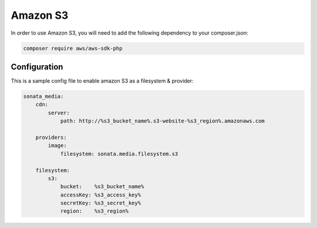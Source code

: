 Amazon S3
=========

In order to use Amazon S3, you will need to add the following dependency to your composer.json:

.. code-block:: bash

    composer require aws/aws-sdk-php

Configuration
-------------

This is a sample config file to enable amazon S3 as a filesystem & provider:

.. code-block:: yaml

    sonata_media:
        cdn:
            server:
                path: http://%s3_bucket_name%.s3-website-%s3_region%.amazonaws.com

        providers:
            image:
                filesystem: sonata.media.filesystem.s3

        filesystem:
            s3:
                bucket:    %s3_bucket_name%
                accessKey: %s3_access_key%
                secretKey: %s3_secret_key%
                region:    %s3_region%
